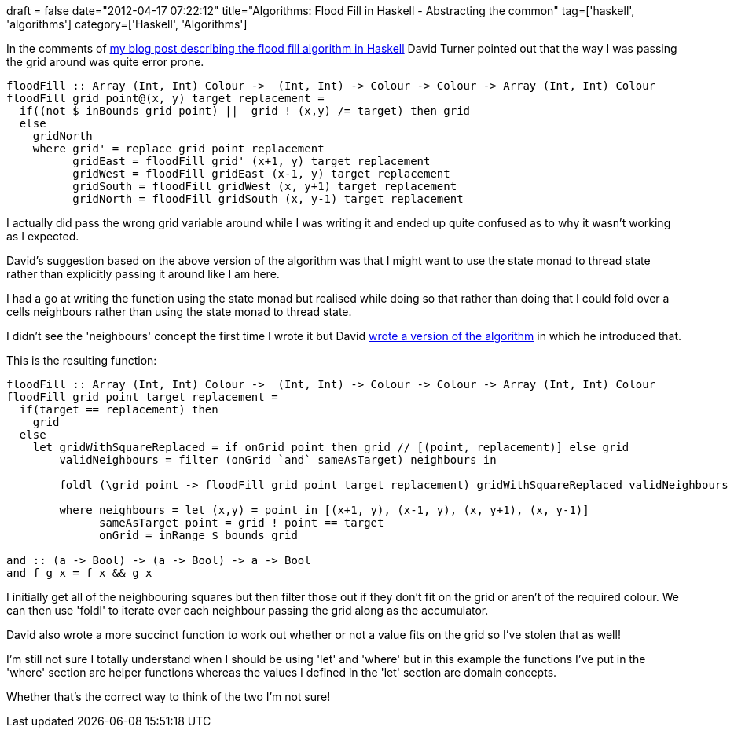 +++
draft = false
date="2012-04-17 07:22:12"
title="Algorithms: Flood Fill in Haskell - Abstracting the common"
tag=['haskell', 'algorithms']
category=['Haskell', 'Algorithms']
+++

In the comments of http://www.markhneedham.com/blog/2012/04/07/algorithms-flood-fill-in-haskell/[my blog post describing the flood fill algorithm in Haskell] David Turner pointed out that the way I was passing the grid around was quite error prone.

[source,haskell]
----

floodFill :: Array (Int, Int) Colour ->  (Int, Int) -> Colour -> Colour -> Array (Int, Int) Colour
floodFill grid point@(x, y) target replacement =
  if((not $ inBounds grid point) ||  grid ! (x,y) /= target) then grid
  else
    gridNorth
    where grid' = replace grid point replacement
          gridEast = floodFill grid' (x+1, y) target replacement
          gridWest = floodFill gridEast (x-1, y) target replacement
          gridSouth = floodFill gridWest (x, y+1) target replacement
          gridNorth = floodFill gridSouth (x, y-1) target replacement
----

I actually did pass the wrong grid variable around while I was writing it and ended up quite confused as to why it wasn't working as I expected.

David's suggestion based on the above version of the algorithm was that I might want to use the state monad to thread state rather than explicitly passing it around like I am here.

I had a go at writing the function using the state monad but realised while doing so that rather than doing that I could fold over a cells neighbours rather than using the state monad to thread state.

I didn't see the 'neighbours' concept the first time I wrote it but David http://hpaste.org/66803[wrote a version of the algorithm] in which he introduced that.

This is the resulting function:

[source,haskell]
----

floodFill :: Array (Int, Int) Colour ->  (Int, Int) -> Colour -> Colour -> Array (Int, Int) Colour
floodFill grid point target replacement =
  if(target == replacement) then
    grid
  else	
    let gridWithSquareReplaced = if onGrid point then grid // [(point, replacement)] else grid
        validNeighbours = filter (onGrid `and` sameAsTarget) neighbours in
	
        foldl (\grid point -> floodFill grid point target replacement) gridWithSquareReplaced validNeighbours
		
        where neighbours = let (x,y) = point in [(x+1, y), (x-1, y), (x, y+1), (x, y-1)]
              sameAsTarget point = grid ! point == target
              onGrid = inRange $ bounds grid

and :: (a -> Bool) -> (a -> Bool) -> a -> Bool
and f g x = f x && g x
----

I initially get all of the neighbouring squares but then filter those out if they don't fit on the grid or aren't of the required colour. We can then use 'foldl' to iterate over each neighbour passing the grid along as the accumulator.

David also wrote a more succinct function to work out whether or not a value fits on the grid so I've stolen that as well!

I'm still not sure I totally understand when I should be using 'let' and 'where' but in this example the functions I've put in the 'where' section are helper functions whereas the values I defined in the 'let' section are domain concepts.

Whether that's the correct way to think of the two I'm not sure!
